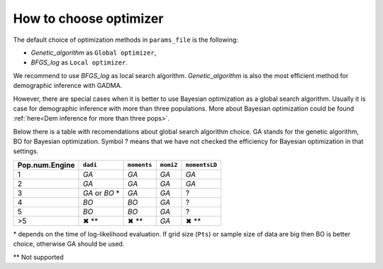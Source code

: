 How to choose optimizer
=====================================

The default choice of optimization methods in ``params_file`` is the following:

* `Genetic_algorithm` as ``Global optimizer``,
* `BFGS_log` as ``Local optimizer``.

We recommend to use `BFGS_log` as local search algorithm. `Genetic_algorithm` is also the most efficient method for demographic inference with GADMA.

However, there are special cases when it is better to use Bayesian optimization as a global search algorithm. Usually it is case for demographic inference with more than three populations. More about Bayesian optimization could be found :ref:`here<Dem inference for more than three pops>`.

Below there is a table with recomendations about global search algorithm choice. GA stands for the genetic algorithm, BO for Bayesian optimization. Symbol ? means that we have not checked the efficiency for Bayesian optimization in that settings.

.. list-table::
   :header-rows: 1

   * - Pop.num.\Engine
     - ``dadi``
     - ``moments``
     - ``momi2``
     - ``momentsLD``

   * - 1
     - `GA`
     - `GA`
     - `GA`
     - `GA`

   * - 2
     - `GA`
     - `GA`
     - `GA`
     - `GA`

   * - 3
     - `GA` or `BO` *
     - `GA`
     - `GA`
     - ?
   * - 4
     - `BO`
     - `BO`
     - `GA`
     - ?
   * - 5
     - `BO`
     - `BO`
     - `GA`
     - ?
   * - >5
     - ✖ **
     - ✖ **
     - `GA`
     - ✖ **

\* depends on the time of log-likelihood evaluation. If grid size (``Pts``) or sample size of data are big then BO is better choice, otherwise GA should be used.

\*\* Not supported